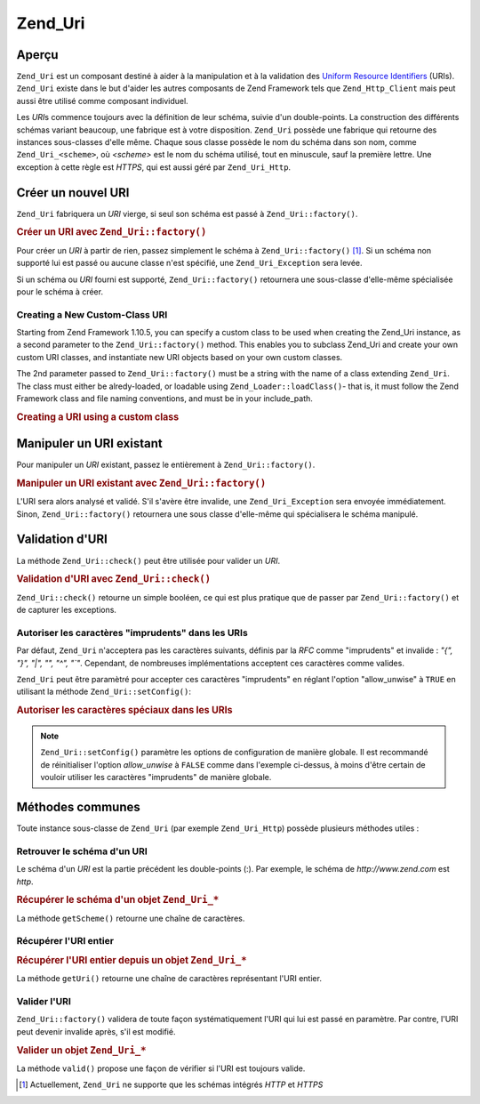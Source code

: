 .. _zend.uri.chapter:

Zend_Uri
========

.. _zend.uri.overview:

Aperçu
------

``Zend_Uri`` est un composant destiné à aider à la manipulation et à la validation des `Uniform Resource
Identifiers`_ (URIs). ``Zend_Uri`` existe dans le but d'aider les autres composants de Zend Framework tels que
``Zend_Http_Client`` mais peut aussi être utilisé comme composant individuel.

Les *URI*\ s commence toujours avec la définition de leur schéma, suivie d'un double-points. La construction des
différents schémas variant beaucoup, une fabrique est à votre disposition. ``Zend_Uri`` possède une fabrique
qui retourne des instances sous-classes d'elle même. Chaque sous classe possède le nom du schéma dans son nom,
comme ``Zend_Uri_<scheme>``, où *<scheme>* est le nom du schéma utilisé, tout en minuscule, sauf la première
lettre. Une exception à cette règle est *HTTPS*, qui est aussi géré par ``Zend_Uri_Http``.

.. _zend.uri.creation:

Créer un nouvel URI
-------------------

``Zend_Uri`` fabriquera un *URI* vierge, si seul son schéma est passé à ``Zend_Uri::factory()``.

.. _zend.uri.creation.example-1:

.. rubric:: Créer un URI avec ``Zend_Uri::factory()``

.. code-block:: php
   :linenos:

   // Création d'un URI vierge
   $uri = Zend_Uri::factory('http');

   // $uri instanceof Zend_Uri_Http

Pour créer un *URI* à partir de rien, passez simplement le schéma à ``Zend_Uri::factory()`` [#]_. Si un schéma
non supporté lui est passé ou aucune classe n'est spécifié, une ``Zend_Uri_Exception`` sera levée.

Si un schéma ou *URI* fourni est supporté, ``Zend_Uri::factory()`` retournera une sous-classe d'elle-même
spécialisée pour le schéma à créer.

Creating a New Custom-Class URI
^^^^^^^^^^^^^^^^^^^^^^^^^^^^^^^

Starting from Zend Framework 1.10.5, you can specify a custom class to be used when creating the Zend_Uri instance,
as a second parameter to the ``Zend_Uri::factory()`` method. This enables you to subclass Zend_Uri and create your
own custom URI classes, and instantiate new URI objects based on your own custom classes.

The 2nd parameter passed to ``Zend_Uri::factory()`` must be a string with the name of a class extending
``Zend_Uri``. The class must either be alredy-loaded, or loadable using ``Zend_Loader::loadClass()``- that is, it
must follow the Zend Framework class and file naming conventions, and must be in your include_path.

.. _zend.uri.creation.custom.example-1:

.. rubric:: Creating a URI using a custom class

.. code-block:: php
   :linenos:

   // Create a new 'ftp' URI based on a custom class
   $ftpUri = Zend_Uri::factory(
       'ftp://user@ftp.example.com/path/file',
       'MyLibrary_Uri_Ftp'
   );

   // $ftpUri is an instance of MyLibrary_Uri_Ftp, which is a subclass of Zend_Uri

.. _zend.uri.manipulation:

Manipuler un URI existant
-------------------------

Pour manipuler un *URI* existant, passez le entièrement à ``Zend_Uri::factory()``.

.. _zend.uri.manipulation.example-1:

.. rubric:: Manipuler un URI existant avec ``Zend_Uri::factory()``

.. code-block:: php
   :linenos:

   // Passez l'URI complet à la fabrique
   $uri = Zend_Uri::factory('http://www.zend.com');

   // $uri instanceof Zend_Uri_Http

L'URI sera alors analysé et validé. S'il s'avère être invalide, une ``Zend_Uri_Exception`` sera envoyée
immédiatement. Sinon, ``Zend_Uri::factory()`` retournera une sous classe d'elle-même qui spécialisera le schéma
manipulé.

.. _zend.uri.validation:

Validation d'URI
----------------

La méthode ``Zend_Uri::check()`` peut être utilisée pour valider un *URI*.

.. _zend.uri.validation.example-1:

.. rubric:: Validation d'URI avec ``Zend_Uri::check()``

.. code-block:: php
   :linenos:

   // Valide si l'URI passé est bien formé
   $valid = Zend_Uri::check('http://uri.en.question');

   // $valid est TRUE ou FALSE

``Zend_Uri::check()`` retourne un simple booléen, ce qui est plus pratique que de passer par
``Zend_Uri::factory()`` et de capturer les exceptions.

.. _zend.uri.validation.allowunwise:

Autoriser les caractères "imprudents" dans les URIs
^^^^^^^^^^^^^^^^^^^^^^^^^^^^^^^^^^^^^^^^^^^^^^^^^^^

Par défaut, ``Zend_Uri`` n'acceptera pas les caractères suivants, définis par la *RFC* comme "imprudents" et
invalide : *"{", "}", "|", "\", "^", "`"*. Cependant, de nombreuses implémentations acceptent ces caractères
comme valides.

``Zend_Uri`` peut être paramètré pour accepter ces caractères "imprudents" en réglant l'option "allow_unwise"
à ``TRUE`` en utilisant la méthode ``Zend_Uri::setConfig()``:

.. _zend.uri.validation.allowunwise.example-1:

.. rubric:: Autoriser les caractères spéciaux dans les URIs

.. code-block:: php
   :linenos:

   // Normalement, ceci devrait retourner false :
   $valid = Zend_Uri::check('http://example.com/?q=this|that'); // Contient le symbole '|'

   // Cependant, vous pouvez autorise les caractères "imprudents"
   Zend_Uri::setConfig(array('allow_unwise' => true));
   $valid = Zend_Uri::check('http://example.com/?q=this|that'); // Retournera 'true'

   // Initialiser 'allow_unwise' à sa valeur par défaut FALSE
   Zend_Uri::setConfig(array('allow_unwise' => false));

.. note::

   ``Zend_Uri::setConfig()`` paramètre les options de configuration de manière globale. Il est recommandé de
   réinitialiser l'option *allow_unwise* à ``FALSE`` comme dans l'exemple ci-dessus, à moins d'être certain de
   vouloir utiliser les caractères "imprudents" de manière globale.

.. _zend.uri.instance-methods:

Méthodes communes
-----------------

Toute instance sous-classe de ``Zend_Uri`` (par exemple ``Zend_Uri_Http``) possède plusieurs méthodes utiles :

.. _zend.uri.instance-methods.getscheme:

Retrouver le schéma d'un URI
^^^^^^^^^^^^^^^^^^^^^^^^^^^^

Le schéma d'un *URI* est la partie précédent les double-points (:). Par exemple, le schéma de
*http://www.zend.com* est *http*.

.. _zend.uri.instance-methods.getscheme.example-1:

.. rubric:: Récupérer le schéma d'un objet ``Zend_Uri_*``

.. code-block:: php
   :linenos:

   $uri = Zend_Uri::factory('http://www.zend.com');

   $scheme = $uri->getScheme();  // "http"

La méthode ``getScheme()`` retourne une chaîne de caractères.

.. _zend.uri.instance-methods.geturi:

Récupérer l'URI entier
^^^^^^^^^^^^^^^^^^^^^^

.. _zend.uri.instance-methods.geturi.example-1:

.. rubric:: Récupérer l'URI entier depuis un objet ``Zend_Uri_*``

.. code-block:: php
   :linenos:

   $uri = Zend_Uri::factory('http://www.zend.com');

   echo $uri->getUri();  // "http://www.zend.com"

La méthode ``getUri()`` retourne une chaîne de caractères représentant l'URI entier.

.. _zend.uri.instance-methods.valid:

Valider l'URI
^^^^^^^^^^^^^

``Zend_Uri::factory()`` validera de toute façon systématiquement l'URI qui lui est passé en paramètre. Par
contre, l'URI peut devenir invalide après, s'il est modifié.

.. _zend.uri.instance-methods.valid.example-1:

.. rubric:: Valider un objet ``Zend_Uri_*``

.. code-block:: php
   :linenos:

   $uri = Zend_Uri::factory('http://www.zend.com');

   $isValid = $uri->valid();  // TRUE

La méthode ``valid()`` propose une façon de vérifier si l'URI est toujours valide.



.. _`Uniform Resource Identifiers`: http://www.w3.org/Addressing/

.. [#] Actuellement, ``Zend_Uri`` ne supporte que les schémas intégrés *HTTP* et *HTTPS*